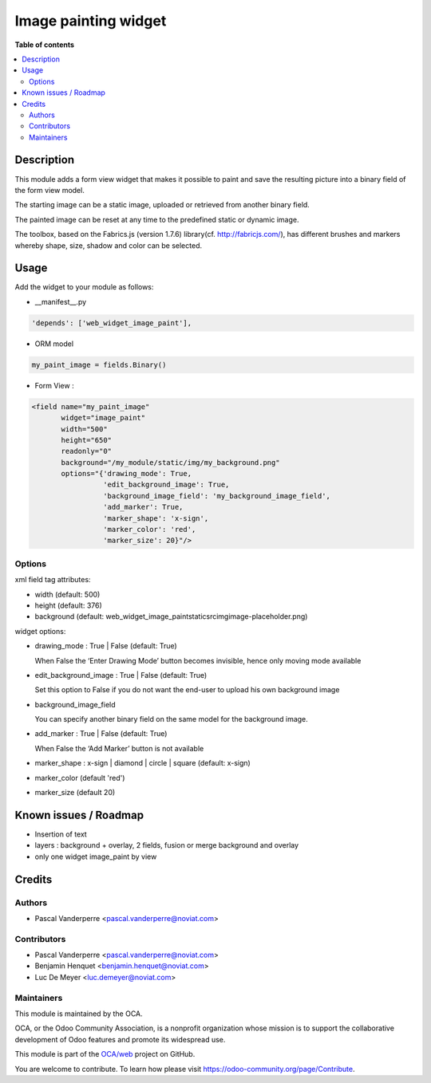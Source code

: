 =====================
Image painting widget
=====================


.. image:: https://img.shields.io/badge/license-AGPL--3-blue.png
   :target: https://www.gnu.org/licenses/agpl
   :alt: License: AGPL-3

**Table of contents**

.. contents::
   :local:


Description
===========

This module adds a form view widget that makes it possible to paint and save the resulting picture
into a binary field of the form view model.

The starting image can be a static image, uploaded or retrieved from another binary field.

The painted image can be reset at any time to the predefined static or dynamic image.

The toolbox, based on the Fabrics.js (version 1.7.6) library(cf. http://fabricjs.com/),
has different brushes and markers whereby shape, size, shadow and color can be selected.


Usage
=====

Add the widget to your module as follows:

* __manifest__.py

.. code-block::

   'depends': ['web_widget_image_paint'],

* ORM model

.. code-block::

   my_paint_image = fields.Binary()

* Form View :

.. code-block::

   <field name="my_paint_image"
          widget="image_paint"
          width="500"
          height="650"
          readonly="0"
          background="/my_module/static/img/my_background.png"
          options="{'drawing_mode': True,
                    'edit_background_image': True,
                    'background_image_field': 'my_background_image_field',
                    'add_marker': True,
                    'marker_shape': 'x-sign',
                    'marker_color': 'red',
                    'marker_size': 20}"/>

Options
-------

xml field tag attributes:

* width (default: 500)
* height (default: 376)
* background (default: \web_widget_image_paint\static\src\img\image-placeholder.png)

widget options:

* drawing_mode : True | False (default: True)

  When False the ‘Enter Drawing Mode’ button becomes invisible, hence only moving mode available

* edit_background_image : True | False (default: True)

  Set this option to False if you do not want the end-user to upload his own background image

* background_image_field

  You can specify another binary field on the same model for the background image.

* add_marker : True | False (default: True)

  When False the ‘Add Marker’ button is not available

* marker_shape : x-sign | diamond | circle | square (default: x-sign)

* marker_color (default 'red')

* marker_size (default 20)

Known issues / Roadmap
======================

* Insertion of text
* layers : background + overlay, 2 fields, fusion or merge background and overlay
* only one widget image_paint by view

Credits
=======

Authors
-------

* Pascal Vanderperre <pascal.vanderperre@noviat.com>

Contributors
------------

* Pascal Vanderperre <pascal.vanderperre@noviat.com>
* Benjamin Henquet <benjamin.henquet@noviat.com>
* Luc De Meyer <luc.demeyer@noviat.com>

Maintainers
-----------

This module is maintained by the OCA.

.. image:: https://odoo-community.org/logo.png
   :alt: Odoo Community Association
   :target: https://odoo-community.org

OCA, or the Odoo Community Association, is a nonprofit organization whose
mission is to support the collaborative development of Odoo features and
promote its widespread use.

This module is part of the `OCA/web <https://github.com/OCA/web>`_ project on GitHub.

You are welcome to contribute. To learn how please visit https://odoo-community.org/page/Contribute.
